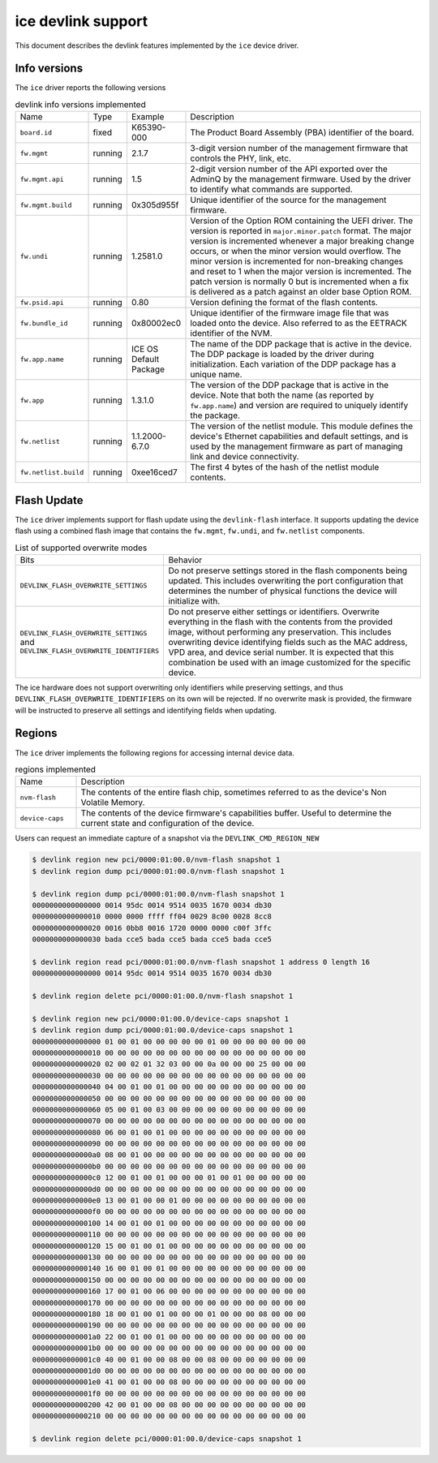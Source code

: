 .. SPDX-License-Identifier: GPL-2.0

===================
ice devlink support
===================

This document describes the devlink features implemented by the ``ice``
device driver.

Info versions
=============

The ``ice`` driver reports the following versions

.. list-table:: devlink info versions implemented
    :widths: 5 5 5 90

    * - Name
      - Type
      - Example
      - Description
    * - ``board.id``
      - fixed
      - K65390-000
      - The Product Board Assembly (PBA) identifier of the board.
    * - ``fw.mgmt``
      - running
      - 2.1.7
      - 3-digit version number of the management firmware that controls the
        PHY, link, etc.
    * - ``fw.mgmt.api``
      - running
      - 1.5
      - 2-digit version number of the API exported over the AdminQ by the
        management firmware. Used by the driver to identify what commands
        are supported.
    * - ``fw.mgmt.build``
      - running
      - 0x305d955f
      - Unique identifier of the source for the management firmware.
    * - ``fw.undi``
      - running
      - 1.2581.0
      - Version of the Option ROM containing the UEFI driver. The version is
        reported in ``major.minor.patch`` format. The major version is
        incremented whenever a major breaking change occurs, or when the
        minor version would overflow. The minor version is incremented for
        non-breaking changes and reset to 1 when the major version is
        incremented. The patch version is normally 0 but is incremented when
        a fix is delivered as a patch against an older base Option ROM.
    * - ``fw.psid.api``
      - running
      - 0.80
      - Version defining the format of the flash contents.
    * - ``fw.bundle_id``
      - running
      - 0x80002ec0
      - Unique identifier of the firmware image file that was loaded onto
        the device. Also referred to as the EETRACK identifier of the NVM.
    * - ``fw.app.name``
      - running
      - ICE OS Default Package
      - The name of the DDP package that is active in the device. The DDP
        package is loaded by the driver during initialization. Each
        variation of the DDP package has a unique name.
    * - ``fw.app``
      - running
      - 1.3.1.0
      - The version of the DDP package that is active in the device. Note
        that both the name (as reported by ``fw.app.name``) and version are
        required to uniquely identify the package.
    * - ``fw.netlist``
      - running
      - 1.1.2000-6.7.0
      - The version of the netlist module. This module defines the device's
        Ethernet capabilities and default settings, and is used by the
        management firmware as part of managing link and device
        connectivity.
    * - ``fw.netlist.build``
      - running
      - 0xee16ced7
      - The first 4 bytes of the hash of the netlist module contents.

Flash Update
============

The ``ice`` driver implements support for flash update using the
``devlink-flash`` interface. It supports updating the device flash using a
combined flash image that contains the ``fw.mgmt``, ``fw.undi``, and
``fw.netlist`` components.

.. list-table:: List of supported overwrite modes
   :widths: 5 95

   * - Bits
     - Behavior
   * - ``DEVLINK_FLASH_OVERWRITE_SETTINGS``
     - Do not preserve settings stored in the flash components being
       updated. This includes overwriting the port configuration that
       determines the number of physical functions the device will
       initialize with.
   * - ``DEVLINK_FLASH_OVERWRITE_SETTINGS`` and ``DEVLINK_FLASH_OVERWRITE_IDENTIFIERS``
     - Do not preserve either settings or identifiers. Overwrite everything
       in the flash with the contents from the provided image, without
       performing any preservation. This includes overwriting device
       identifying fields such as the MAC address, VPD area, and device
       serial number. It is expected that this combination be used with an
       image customized for the specific device.

The ice hardware does not support overwriting only identifiers while
preserving settings, and thus ``DEVLINK_FLASH_OVERWRITE_IDENTIFIERS`` on its
own will be rejected. If no overwrite mask is provided, the firmware will be
instructed to preserve all settings and identifying fields when updating.

Regions
=======

The ``ice`` driver implements the following regions for accessing internal
device data.

.. list-table:: regions implemented
    :widths: 15 85

    * - Name
      - Description
    * - ``nvm-flash``
      - The contents of the entire flash chip, sometimes referred to as
        the device's Non Volatile Memory.
    * - ``device-caps``
      - The contents of the device firmware's capabilities buffer. Useful to
        determine the current state and configuration of the device.

Users can request an immediate capture of a snapshot via the
``DEVLINK_CMD_REGION_NEW``

.. code:: shell

    $ devlink region new pci/0000:01:00.0/nvm-flash snapshot 1
    $ devlink region dump pci/0000:01:00.0/nvm-flash snapshot 1

    $ devlink region dump pci/0000:01:00.0/nvm-flash snapshot 1
    0000000000000000 0014 95dc 0014 9514 0035 1670 0034 db30
    0000000000000010 0000 0000 ffff ff04 0029 8c00 0028 8cc8
    0000000000000020 0016 0bb8 0016 1720 0000 0000 c00f 3ffc
    0000000000000030 bada cce5 bada cce5 bada cce5 bada cce5

    $ devlink region read pci/0000:01:00.0/nvm-flash snapshot 1 address 0 length 16
    0000000000000000 0014 95dc 0014 9514 0035 1670 0034 db30

    $ devlink region delete pci/0000:01:00.0/nvm-flash snapshot 1

    $ devlink region new pci/0000:01:00.0/device-caps snapshot 1
    $ devlink region dump pci/0000:01:00.0/device-caps snapshot 1
    0000000000000000 01 00 01 00 00 00 00 00 01 00 00 00 00 00 00 00
    0000000000000010 00 00 00 00 00 00 00 00 00 00 00 00 00 00 00 00
    0000000000000020 02 00 02 01 32 03 00 00 0a 00 00 00 25 00 00 00
    0000000000000030 00 00 00 00 00 00 00 00 00 00 00 00 00 00 00 00
    0000000000000040 04 00 01 00 01 00 00 00 00 00 00 00 00 00 00 00
    0000000000000050 00 00 00 00 00 00 00 00 00 00 00 00 00 00 00 00
    0000000000000060 05 00 01 00 03 00 00 00 00 00 00 00 00 00 00 00
    0000000000000070 00 00 00 00 00 00 00 00 00 00 00 00 00 00 00 00
    0000000000000080 06 00 01 00 01 00 00 00 00 00 00 00 00 00 00 00
    0000000000000090 00 00 00 00 00 00 00 00 00 00 00 00 00 00 00 00
    00000000000000a0 08 00 01 00 00 00 00 00 00 00 00 00 00 00 00 00
    00000000000000b0 00 00 00 00 00 00 00 00 00 00 00 00 00 00 00 00
    00000000000000c0 12 00 01 00 01 00 00 00 01 00 01 00 00 00 00 00
    00000000000000d0 00 00 00 00 00 00 00 00 00 00 00 00 00 00 00 00
    00000000000000e0 13 00 01 00 00 01 00 00 00 00 00 00 00 00 00 00
    00000000000000f0 00 00 00 00 00 00 00 00 00 00 00 00 00 00 00 00
    0000000000000100 14 00 01 00 01 00 00 00 00 00 00 00 00 00 00 00
    0000000000000110 00 00 00 00 00 00 00 00 00 00 00 00 00 00 00 00
    0000000000000120 15 00 01 00 01 00 00 00 00 00 00 00 00 00 00 00
    0000000000000130 00 00 00 00 00 00 00 00 00 00 00 00 00 00 00 00
    0000000000000140 16 00 01 00 01 00 00 00 00 00 00 00 00 00 00 00
    0000000000000150 00 00 00 00 00 00 00 00 00 00 00 00 00 00 00 00
    0000000000000160 17 00 01 00 06 00 00 00 00 00 00 00 00 00 00 00
    0000000000000170 00 00 00 00 00 00 00 00 00 00 00 00 00 00 00 00
    0000000000000180 18 00 01 00 01 00 00 00 01 00 00 00 08 00 00 00
    0000000000000190 00 00 00 00 00 00 00 00 00 00 00 00 00 00 00 00
    00000000000001a0 22 00 01 00 01 00 00 00 00 00 00 00 00 00 00 00
    00000000000001b0 00 00 00 00 00 00 00 00 00 00 00 00 00 00 00 00
    00000000000001c0 40 00 01 00 00 08 00 00 08 00 00 00 00 00 00 00
    00000000000001d0 00 00 00 00 00 00 00 00 00 00 00 00 00 00 00 00
    00000000000001e0 41 00 01 00 00 08 00 00 00 00 00 00 00 00 00 00
    00000000000001f0 00 00 00 00 00 00 00 00 00 00 00 00 00 00 00 00
    0000000000000200 42 00 01 00 00 08 00 00 00 00 00 00 00 00 00 00
    0000000000000210 00 00 00 00 00 00 00 00 00 00 00 00 00 00 00 00

    $ devlink region delete pci/0000:01:00.0/device-caps snapshot 1
